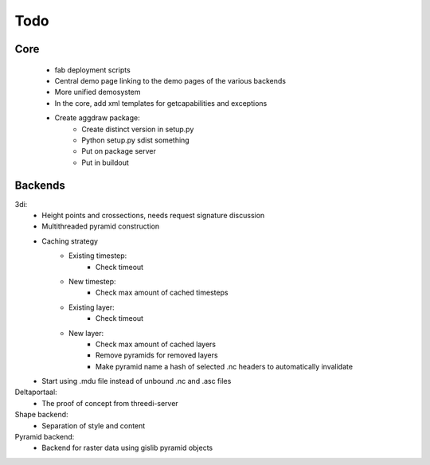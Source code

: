 Todo
====

Core
----
    - fab deployment scripts
    - Central demo page linking to the demo pages of the various backends
    - More unified demosystem
    - In the core, add xml templates for getcapabilities and exceptions
    - Create aggdraw package:
        - Create distinct version in setup.py
        - Python setup.py sdist something
        - Put on package server
        - Put in buildout

Backends
--------
3di:
    - Height points and crossections, needs request signature discussion
    - Multithreaded pyramid construction
    - Caching strategy
        - Existing timestep:
            - Check timeout
        - New timestep:
            - Check max amount of cached timesteps
        - Existing layer:
            - Check timeout
        - New layer:
            - Check max amount of cached layers
            - Remove pyramids for removed layers
            - Make pyramid name a hash of selected .nc headers to
              automatically invalidate
    - Start using .mdu file instead of unbound .nc and .asc files

Deltaportaal:
    - The proof of concept from threedi-server

Shape backend:
    - Separation of style and content

Pyramid backend:
    - Backend for raster data using gislib pyramid objects
